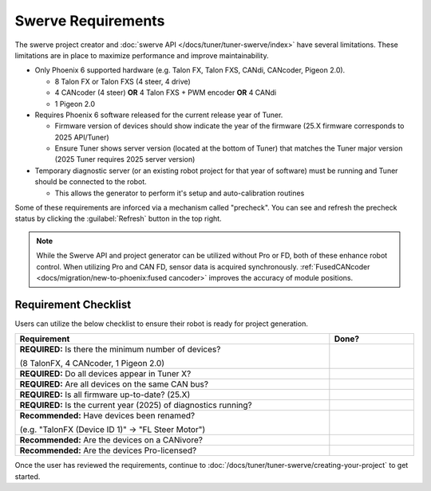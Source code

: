 Swerve Requirements
===================

The swerve project creator and :doc:`swerve API </docs/tuner/tuner-swerve/index>` have several limitations. These limitations are in place to maximize performance and improve maintainability.

* Only Phoenix 6 supported hardware (e.g. Talon FX, Talon FXS, CANdi, CANcoder, Pigeon 2.0).

  * 8 Talon FX or Talon FXS (4 steer, 4 drive)
  * 4 CANcoder (4 steer) **OR** 4 Talon FXS + PWM encoder **OR** 4 CANdi
  * 1 Pigeon 2.0

* Requires Phoenix 6 software released for the current release year of Tuner.

  * Firmware version of devices should show indicate the year of the firmware (25.X firmware corresponds to 2025 API/Tuner)
  * Ensure Tuner shows server version (located at the bottom of Tuner) that matches the Tuner major version (2025 Tuner requires 2025 server version)

* Temporary diagnostic server (or an existing robot project for that year of software) must be running and Tuner should be connected to the robot.

  * This allows the generator to perform it's setup and auto-calibration routines

Some of these requirements are inforced via a mechanism called "precheck". You can see and refresh the precheck status by clicking the :guilabel:`Refresh` button in the top right.

.. image:: images/swerve-precheck.png
   :alt: Box surrounding the pre-check section of the swerve creation wizard

.. note:: While the Swerve API and project generator can be utilized without Pro or FD, both of these enhance robot control. When utilizing Pro and CAN FD, sensor data is acquired synchronously. :ref:`FusedCANcoder <docs/migration/new-to-phoenix:fused cancoder>` improves the accuracy of module positions.

Requirement Checklist
---------------------

Users can utilize the below checklist to ensure their robot is ready for project generation.

.. list-table::
   :align: left
   :header-rows: 1
   :width: 100%
   :widths: 75 20

   * - Requirement
     - Done?
   * - **REQUIRED:** Is there the minimum number of devices?

       (8 TalonFX, 4 CANcoder, 1 Pigeon 2.0)
     - .. raw:: html

           <input type="checkbox"/>

   * - **REQUIRED:** Do all devices appear in Tuner X?
     - .. raw:: html

          <input type="checkbox"/>

   * - **REQUIRED:** Are all devices on the same CAN bus?
     - .. raw:: html

          <input type="checkbox"/>

   * - **REQUIRED:** Is all firmware up-to-date? (25.X)
     - .. raw:: html

          <input type="checkbox"/>

   * - **REQUIRED:** Is the current year (2025) of diagnostics running?
     - .. raw:: html

          <input type="checkbox"/>

   * - **Recommended:** Have devices been renamed?

       (e.g. "TalonFX (Device ID 1)" -> "FL Steer Motor")

     - .. raw:: html

          <input type="checkbox"/>

   * - **Recommended:** Are the devices on a CANivore?
     - .. raw:: html

          <input type="checkbox"/>

   * - **Recommended:** Are the devices Pro-licensed?
     - .. raw:: html

          <input type="checkbox"/>

Once the user has reviewed the requirements, continue to :doc:`/docs/tuner/tuner-swerve/creating-your-project` to get started.
